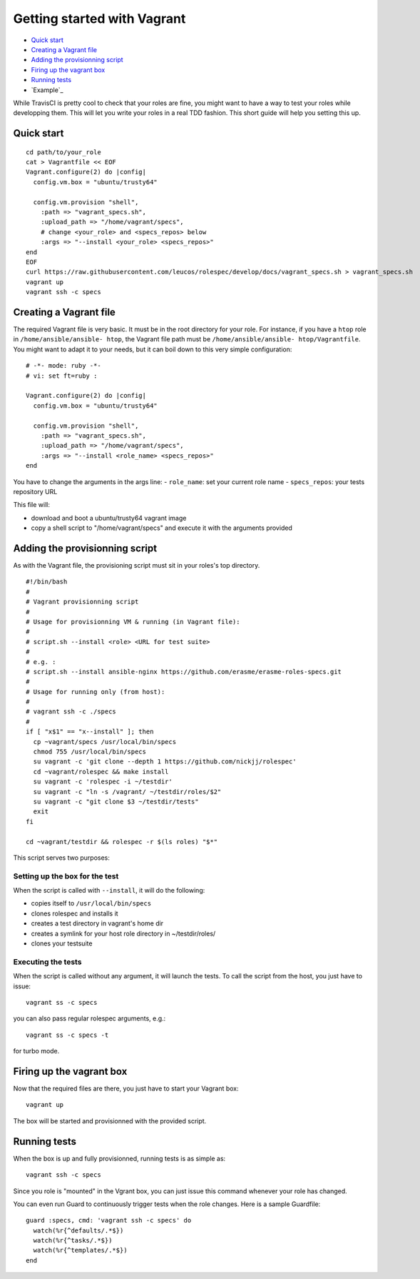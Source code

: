 Getting started with Vagrant
============================

- `Quick start`_
- `Creating a Vagrant file`_
- `Adding the provisionning script`_
- `Firing up the vagrant box`_
- `Running tests`_
- `Example`_

While TravisCI is pretty cool to check that your roles are fine, you might want
to have a way to test your roles while developping them. This will let you write
your roles in a real TDD fashion. This short guide will help you setting this
up.

Quick start
-----------
::

  cd path/to/your_role
  cat > Vagrantfile << EOF
  Vagrant.configure(2) do |config|
    config.vm.box = "ubuntu/trusty64"
  
    config.vm.provision "shell",
      :path => "vagrant_specs.sh",
      :upload_path => "/home/vagrant/specs",
      # change <your_role> and <specs_repos> below
      :args => "--install <your_role> <specs_repos>"
  end
  EOF
  curl https://raw.githubusercontent.com/leucos/rolespec/develop/docs/vagrant_specs.sh > vagrant_specs.sh
  vagrant up
  vagrant ssh -c specs

Creating a Vagrant file
-----------------------

The required Vagrant file is very basic. It must be in the root directory for
your role. For instance, if you have a ``htop`` role in ``/home/ansible/ansible-
htop``, the Vagrant file path must be ``/home/ansible/ansible-
htop/Vagrantfile``. You might want to adapt it to your needs, but it can boil
down to this very simple configuration:

::

  # -*- mode: ruby -*-
  # vi: set ft=ruby :
  
  Vagrant.configure(2) do |config|
    config.vm.box = "ubuntu/trusty64"
  
    config.vm.provision "shell",
      :path => "vagrant_specs.sh",
      :upload_path => "/home/vagrant/specs",
      :args => "--install <role_name> <specs_repos>"
  end

::

You have to change the arguments in the args line:
- ``role_name``: set your current role name 
- ``specs_repos``: your tests repository URL

This file will:

- download and boot a ubuntu/trusty64 vagrant image
- copy a shell script to "/home/vagrant/specs" and execute it with the arguments
  provided

Adding the provisionning script
-------------------------------

As with the Vagrant file, the provisioning script must sit in your roles's top
directory.

::

  #!/bin/bash
  #
  # Vagrant provisionning script
  #
  # Usage for provisionning VM & running (in Vagrant file):
  # 
  # script.sh --install <role> <URL for test suite>
  #
  # e.g. : 
  # script.sh --install ansible-nginx https://github.com/erasme/erasme-roles-specs.git
  # 
  # Usage for running only (from host):
  #
  # vagrant ssh -c ./specs
  #
  if [ "x$1" == "x--install" ]; then
    cp ~vagrant/specs /usr/local/bin/specs
    chmod 755 /usr/local/bin/specs
    su vagrant -c 'git clone --depth 1 https://github.com/nickjj/rolespec'
    cd ~vagrant/rolespec && make install
    su vagrant -c 'rolespec -i ~/testdir'
    su vagrant -c "ln -s /vagrant/ ~/testdir/roles/$2"
    su vagrant -c "git clone $3 ~/testdir/tests"
    exit
  fi
  
  cd ~vagrant/testdir && rolespec -r $(ls roles) "$*"

::

This script serves two purposes:

Setting up the box for the test
~~~~~~~~~~~~~~~~~~~~~~~~~~~~~~~

When the script is called with ``--install``, it will do the following:

- copies itself to ``/usr/local/bin/specs``
- clones rolespec and installs it
- creates a test directory in vagrant's home dir
- creates a symlink for your host role directory in ~/testdir/roles/
- clones your testsuite

Executing the tests
~~~~~~~~~~~~~~~~~~~

When the script is called without any argument, it will launch the tests. To
call the script from the host, you just have to issue:

::

  vagrant ss -c specs

::

you can also pass regular rolespec arguments, e.g.:

::

  vagrant ss -c specs -t

::

for turbo mode.

Firing up the vagrant box
-------------------------

Now that the required files are there, you just have to start your Vagrant box:

::

  vagrant up

::

The box will be started and provisionned with the provided script.


Running tests
-------------

When the box is up and fully provisionned, running tests is as simple as:

::

  vagrant ssh -c specs

::

Since you role is "mounted" in the Vgrant box, you can just issue this command
whenever your role has changed.

You can even run Guard to continuously trigger tests when the role changes. Here is a sample Guardfile:

::

  guard :specs, cmd: 'vagrant ssh -c specs' do
    watch(%r{^defaults/.*$})
    watch(%r{^tasks/.*$})
    watch(%r{^templates/.*$})
  end

::

